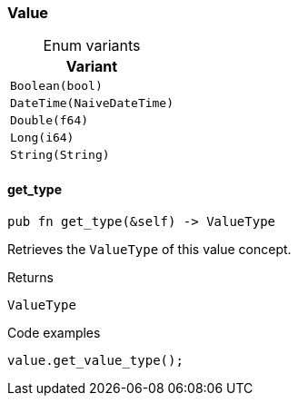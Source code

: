 [#_enum_Value]
=== Value

[caption=""]
.Enum variants
// tag::enum_constants[]
[cols="~"]
[options="header"]
|===
|Variant
a| `Boolean(bool)`
a| `DateTime(NaiveDateTime)`
a| `Double(f64)`
a| `Long(i64)`
a| `String(String)`
|===
// end::enum_constants[]

// tag::methods[]
[#_enum_Value_method_get_type]
==== get_type

[source,rust]
----
pub fn get_type(&self) -> ValueType
----

Retrieves the ``ValueType`` of this value concept.

[caption=""]
.Returns
[source,rust]
----
ValueType
----

[caption=""]
.Code examples
[source,rust]
----
value.get_value_type();
----

// end::methods[]

